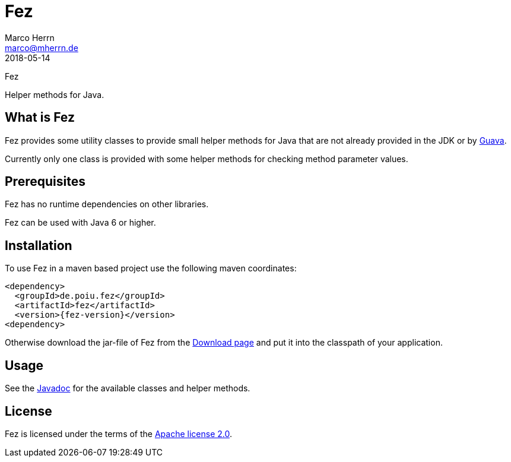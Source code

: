 Fez
===
Marco Herrn <marco@mherrn.de>
2018-05-14
//:toc:
:homepage: https://github.com/hupfdule/fez
:download-page: https://github.com/hupfdule/fez/releases
:license-link: https://github.com/hupfdule/fez/blob/master/LICENSE-2.0.html
:javadoc-link: https://javadoc.io/doc/de.poiu.fez/fez
:guava-homepage: https://github.com/google/guava
:fez-version: 1.0.0

Fez

Helper methods for Java.


What is Fez
-----------

Fez provides some utility classes to provide small helper methods for Java
that are not already provided in the JDK or by {guava-homepage}[Guava].

Currently only one class is provided with some helper methods for checking
method parameter values.


Prerequisites
-------------

Fez has no runtime dependencies on other libraries.

Fez can be used with Java 6 or higher.


Installation
------------

To use Fez in a maven based project use the following maven coordinates:

    <dependency>
      <groupId>de.poiu.fez</groupId>
      <artifactId>fez</artifactId>
      <version>{fez-version}</version>
    <dependency>

Otherwise download the jar-file of Fez from the {download-page}[Download
page] and put it into the classpath of your application.


Usage
-----

See the {javadoc-link}[Javadoc] for the available classes and helper
methods.


License
-------

Fez is licensed under the terms of the link:{license-link}[Apache license
2.0].
